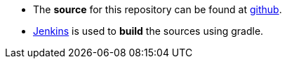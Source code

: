 :source-highlighter: coderay
:imagesdir: images

 * The *source* for this repository can be found at https://github.com/evandor/skysail-server/[github].
 * http://jenkins.twentyeleven.de/[Jenkins] is used to *build* the sources using gradle.
